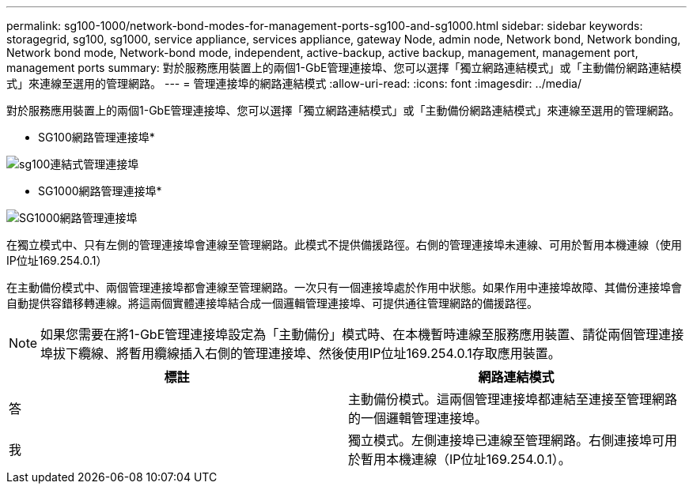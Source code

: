 ---
permalink: sg100-1000/network-bond-modes-for-management-ports-sg100-and-sg1000.html 
sidebar: sidebar 
keywords: storagegrid, sg100, sg1000, service appliance, services appliance, gateway Node, admin node, Network bond, Network bonding, Network bond mode, Network-bond mode, independent, active-backup, active backup, management, management port, management ports 
summary: 對於服務應用裝置上的兩個1-GbE管理連接埠、您可以選擇「獨立網路連結模式」或「主動備份網路連結模式」來連線至選用的管理網路。 
---
= 管理連接埠的網路連結模式
:allow-uri-read: 
:icons: font
:imagesdir: ../media/


[role="lead"]
對於服務應用裝置上的兩個1-GbE管理連接埠、您可以選擇「獨立網路連結模式」或「主動備份網路連結模式」來連線至選用的管理網路。

* SG100網路管理連接埠*

image::../media/sg100_bonded_management_ports.png[sg100連結式管理連接埠]

* SG1000網路管理連接埠*

image::../media/sg1000_bonded_management_ports.png[SG1000網路管理連接埠]

在獨立模式中、只有左側的管理連接埠會連線至管理網路。此模式不提供備援路徑。右側的管理連接埠未連線、可用於暫用本機連線（使用IP位址169.254.0.1）

在主動備份模式中、兩個管理連接埠都會連線至管理網路。一次只有一個連接埠處於作用中狀態。如果作用中連接埠故障、其備份連接埠會自動提供容錯移轉連線。將這兩個實體連接埠結合成一個邏輯管理連接埠、可提供通往管理網路的備援路徑。


NOTE: 如果您需要在將1-GbE管理連接埠設定為「主動備份」模式時、在本機暫時連線至服務應用裝置、請從兩個管理連接埠拔下纜線、將暫用纜線插入右側的管理連接埠、然後使用IP位址169.254.0.1存取應用裝置。

|===
| 標註 | 網路連結模式 


 a| 
答
 a| 
主動備份模式。這兩個管理連接埠都連結至連接至管理網路的一個邏輯管理連接埠。



 a| 
我
 a| 
獨立模式。左側連接埠已連線至管理網路。右側連接埠可用於暫用本機連線（IP位址169.254.0.1）。

|===